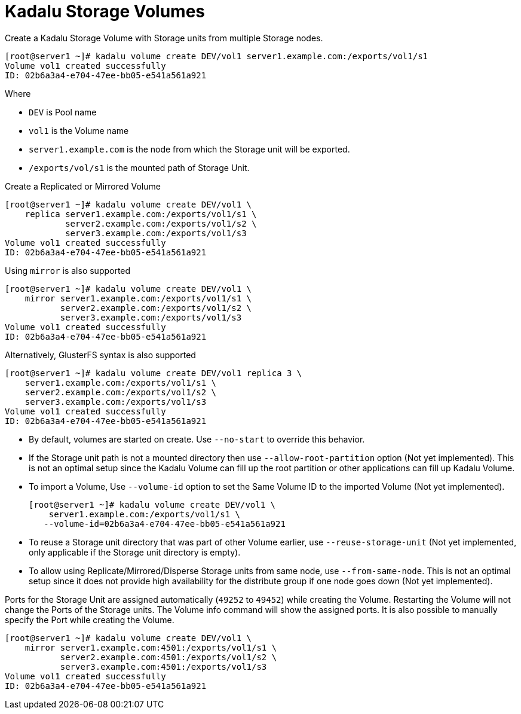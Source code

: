 = Kadalu Storage Volumes

Create a Kadalu Storage Volume with Storage units from multiple Storage nodes.

[source,console]
----
[root@server1 ~]# kadalu volume create DEV/vol1 server1.example.com:/exports/vol1/s1
Volume vol1 created successfully
ID: 02b6a3a4-e704-47ee-bb05-e541a561a921
----

Where

- `DEV` is Pool name
- `vol1` is the Volume name
- `server1.example.com` is the node from which the Storage unit will be exported.
- `/exports/vol/s1` is the mounted path of Storage Unit.

Create a Replicated or Mirrored Volume

[source,console]
----
[root@server1 ~]# kadalu volume create DEV/vol1 \
    replica server1.example.com:/exports/vol1/s1 \
            server2.example.com:/exports/vol1/s2 \
            server3.example.com:/exports/vol1/s3
Volume vol1 created successfully
ID: 02b6a3a4-e704-47ee-bb05-e541a561a921
----

Using `mirror` is also supported

[source,console]
----
[root@server1 ~]# kadalu volume create DEV/vol1 \
    mirror server1.example.com:/exports/vol1/s1 \
           server2.example.com:/exports/vol1/s2 \
           server3.example.com:/exports/vol1/s3
Volume vol1 created successfully
ID: 02b6a3a4-e704-47ee-bb05-e541a561a921
----

Alternatively, GlusterFS syntax is also supported

[source,console]
----
[root@server1 ~]# kadalu volume create DEV/vol1 replica 3 \
    server1.example.com:/exports/vol1/s1 \
    server2.example.com:/exports/vol1/s2 \
    server3.example.com:/exports/vol1/s3
Volume vol1 created successfully
ID: 02b6a3a4-e704-47ee-bb05-e541a561a921
----

- By default, volumes are started on create. Use `--no-start` to override this behavior.
- If the Storage unit path is not a mounted directory then use `--allow-root-partition` option (Not yet implemented). This is not an optimal setup since the Kadalu Volume can fill up the root partition or other applications can fill up Kadalu Volume.
- To import a Volume, Use `--volume-id` option to set the Same Volume ID to the imported Volume (Not yet implemented).
+
[source,console]
----
[root@server1 ~]# kadalu volume create DEV/vol1 \
    server1.example.com:/exports/vol1/s1 \
   --volume-id=02b6a3a4-e704-47ee-bb05-e541a561a921
----
+
- To reuse a Storage unit directory that was part of other Volume earlier, use `--reuse-storage-unit` (Not yet implemented, only applicable if the Storage unit directory is empty).
- To allow using Replicate/Mirrored/Disperse Storage units from same node, use `--from-same-node`. This is not an optimal setup since it does not provide high availability for the distribute group if one node goes down (Not yet implemented).

Ports for the Storage Unit are assigned automatically (`49252` to `49452`) while creating the Volume. Restarting the Volume will not change the Ports of the Storage units. The Volume info command will show the assigned ports. It is also possible to manually specify the Port while creating the Volume.

[source,console]
----
[root@server1 ~]# kadalu volume create DEV/vol1 \
    mirror server1.example.com:4501:/exports/vol1/s1 \
           server2.example.com:4501:/exports/vol1/s2 \
           server3.example.com:4501:/exports/vol1/s3
Volume vol1 created successfully
ID: 02b6a3a4-e704-47ee-bb05-e541a561a921
----
